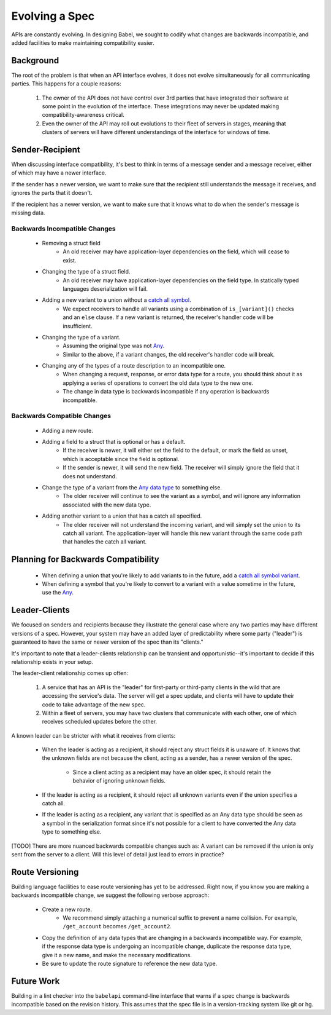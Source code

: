 ***************
Evolving a Spec
***************

APIs are constantly evolving. In designing Babel, we sought to codify what
changes are backwards incompatible, and added facilities to make maintaining
compatibility easier.

Background
==========

The root of the problem is that when an API interface evolves, it does not
evolve simultaneously for all communicating parties. This happens for a couple
reasons:

    1. The owner of the API does not have control over 3rd parties that have
       integrated their software at some point in the evolution of the
       interface. These integrations may never be updated making
       compatibility-awareness critical.
    2. Even the owner of the API may roll out evolutions to their fleet of
       servers in stages, meaning that clusters of servers will have different
       understandings of the interface for windows of time.

Sender-Recipient
================

When discussing interface compatibility, it's best to think in terms of a
message sender and a message receiver, either of which may have a newer
interface.

If the sender has a newer version, we want to make sure that the recipient
still understands the message it receives, and ignores the parts that it
doesn't.

If the recipient has a newer version, we want to make sure that it knows what
to do when the sender's message is missing data.

Backwards Incompatible Changes
------------------------------

    * Removing a struct field
        * An old receiver may have application-layer dependencies on the field,
          which will cease to exist.
    * Changing the type of a struct field.
        * An old receiver may have application-layer dependencies on the field
          type. In statically typed languages deserialization will fail.
    * Adding a new variant to a union without a `catch all symbol <lang_ref.rst#union-catch-all>`_.
        * We expect receivers to handle all variants using a combination of
          ``is_[variant]()`` checks and an ``else`` clause. If a new variant
          is returned, the receiver's handler code will be insufficient.
    * Changing the type of a variant.
        * Assuming the original type was not `Any <lang_ref.rst#union-any>`_.
        * Similar to the above, if a variant changes, the old receiver's
          handler code will break.
    * Changing any of the types of a route description to an incompatible one.
        * When changing a request, response, or error data type for a route,
          you should think about it as applying a series of operations to
          convert the old data type to the new one.
        * The change in data type is backwards incompatible if any operation
          is backwards incompatible.

Backwards Compatible Changes
----------------------------

    * Adding a new route.
    * Adding a field to a struct that is optional or has a default.
        * If the receiver is newer, it will either set the field to the
          default, or mark the field as unset, which is acceptable since the
          field is optional.
        * If the sender is newer, it will send the new field. The receiver will
          simply ignore the field that it does not understand.
    * Change the type of a variant from the `Any data type <lang_ref.rst#union-any>`_ to something else.
        * The older receiver will continue to see the variant as a symbol, and
          will ignore any information associated with the new data type.
    * Adding another variant to a union that has a catch all specified.
        * The older receiver will not understand the incoming variant, and will
          simply set the union to its catch all variant. The application-layer
          will handle this new variant through the same code path that handles
          the catch all variant.

Planning for Backwards Compatibility
====================================

    * When defining a union that you're likely to add variants to in the
      future, add a `catch all symbol variant <lang_ref.rst#union-catch-all>`_.
    * When defining a symbol that you're likely to convert to a variant with
      a value sometime in the future, use the `Any <lang_ref.rst#union-any>`_.

Leader-Clients
==============

We focused on senders and recipients because they illustrate the general case
where any two parties may have different versions of a spec. However, your
system may have an added layer of predictability where some party ("leader") is
guaranteed to have the same or newer version of the spec than its "clients."

It's important to note that a leader-clients relationship can be transient and
opportunistic--it's important to decide if this relationship exists in your
setup.

The leader-client relationship comes up often:

    1. A service that has an API is the "leader" for first-party or third-party
       clients in the wild that are accessing the service's data. The server
       will get a spec update, and clients will have to update their code to
       take advantage of the new spec.
    2. Within a fleet of servers, you may have two clusters that communicate
       with each other, one of which receives scheduled updates before the
       other.

A known leader can be stricter with what it receives from clients:

    * When the leader is acting as a recipient, it should reject any struct
      fields it is unaware of. It knows that the unknown fields are not because
      the client, acting as a sender, has a newer version of the spec.

        * Since a client acting as a recipient may have an older spec, it
          should retain the behavior of ignoring unknown fields.

    * If the leader is acting as a recipient, it should reject all unknown
      variants even if the union specifies a catch all.
    * If the leader is acting as a recipient, any variant that is specified
      as an Any data type should be seen as a symbol in the serialization
      format since it's not possible for a client to have converted the Any
      data type to something else.

[TODO] There are more nuanced backwards compatible changes such as: A variant
can be removed if the union is only sent from the server to a client. Will this
level of detail just lead to errors in practice?

Route Versioning
================

Building language facilities to ease route versioning has yet to be addressed.
Right now, if you know you are making a backwards incompatible change, we
suggest the following verbose approach:

    * Create a new route.
        * We recommend simply attaching a numerical suffix to prevent a name
          collision. For example, ``/get_account`` becomes ``/get_account2``.
    * Copy the definition of any data types that are changing in a backwards
      incompatible way. For example, if the response data type is undergoing an
      incompatible change, duplicate the response data type, give it a new
      name, and make the necessary modifications.
    * Be sure to update the route signature to reference the new data type.

Future Work
===========

Building in a lint checker into the ``babelapi`` command-line interface that
warns if a spec change is backwards incompatible based on the revision history.
This assumes that the spec file is in a version-tracking system like git or hg.
